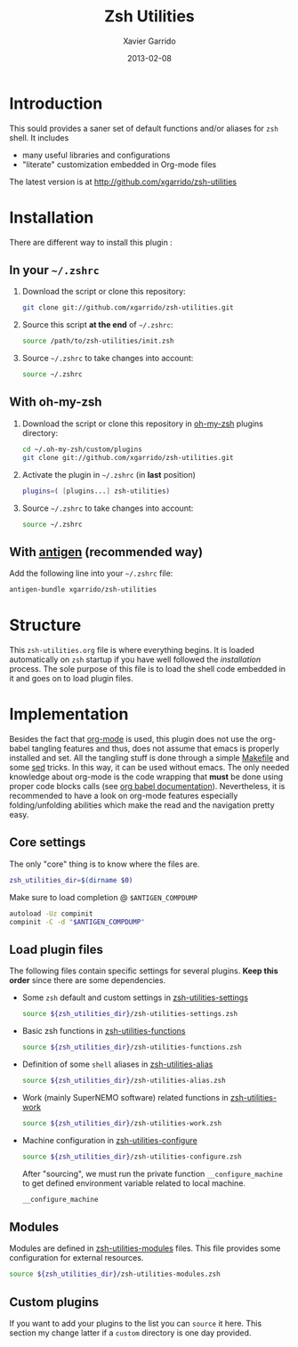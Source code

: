 #+TITLE:  Zsh Utilities
#+AUTHOR: Xavier Garrido
#+DATE:   2013-02-08
#+OPTIONS: toc:nil num:nil ^:nil

* Introduction
This sould provides a saner set of default functions and/or aliases for =zsh=
shell. It includes
- many useful libraries and configurations
- "literate" customization embedded in Org-mode files

The latest version is at http://github.com/xgarrido/zsh-utilities

* Installation
There are different way to install this plugin :
** In your =~/.zshrc=
1) Download the script or clone this repository:
   #+BEGIN_SRC sh :tangle no
     git clone git://github.com/xgarrido/zsh-utilities.git
   #+END_SRC

2) Source this script *at the end* of =~/.zshrc=:
   #+BEGIN_SRC sh :tangle no
     source /path/to/zsh-utilities/init.zsh
   #+END_SRC

3) Source =~/.zshrc= to take changes into account:
   #+BEGIN_SRC sh :tangle no
     source ~/.zshrc
   #+END_SRC

** With oh-my-zsh
1) Download the script or clone this repository in [[http://github.com/robbyrussell/oh-my-zsh][oh-my-zsh]] plugins directory:
   #+BEGIN_SRC sh :tangle no
     cd ~/.oh-my-zsh/custom/plugins
     git clone git://github.com/xgarrido/zsh-utilities.git
   #+END_SRC

2) Activate the plugin in =~/.zshrc= (in *last* position)
   #+BEGIN_SRC sh :tangle no
     plugins=( [plugins...] zsh-utilities)
   #+END_SRC

3) Source =~/.zshrc= to take changes into account:
   #+BEGIN_SRC sh :tangle no
     source ~/.zshrc
   #+END_SRC

** With [[https://github.com/zsh-users/antigen][antigen]] (recommended way)
Add the following line into your =~/.zshrc= file:
#+BEGIN_SRC sh :tangle no
  antigen-bundle xgarrido/zsh-utilities
#+END_SRC

* Structure
This =zsh-utilities.org= file is where everything begins. It is loaded
automatically on =zsh= startup if you have well followed the [[Installation][installation]]
process. The sole purpose of this file is to load the shell code embedded in
it and goes on to load plugin files.

* Implementation
Besides the fact that [[http://orgmode.org/][org-mode]] is used, this plugin does not use the org-babel
tangling features and thus, does not assume that emacs is properly installed and
set. All the tangling stuff is done through a simple [[file:Makefile][Makefile]] and some [[http://www.gnu.org/software/sed/][sed]]
tricks. In this way, it can be used without emacs. The only needed knowledge
about org-mode is the code wrapping that *must* be done using proper code blocks
calls (see [[http://orgmode.org/manual/Structure-of-code-blocks.html#Structure-of-code-blocks][org babel documentation]]). Nevertheless, it is recommended to have a
look on org-mode features especially folding/unfolding abilities which make the
read and the navigation pretty easy.

** Core settings
The only "core" thing is to know where the files are.
#+BEGIN_SRC sh
  zsh_utilities_dir=$(dirname $0)
#+END_SRC

Make sure to load completion @ =$ANTIGEN_COMPDUMP=
#+BEGIN_SRC sh
  autoload -Uz compinit
  compinit -C -d "$ANTIGEN_COMPDUMP"
#+END_SRC

** Load plugin files
The following files contain specific settings for several plugins. *Keep this
order* since there are some dependencies.

- Some =zsh= default and custom settings in [[file:zsh-utilities-settings.org][zsh-utilities-settings]]
  #+BEGIN_SRC sh
    source ${zsh_utilities_dir}/zsh-utilities-settings.zsh
  #+END_SRC

- Basic zsh functions in [[file:zsh-utilities-functions.org][zsh-utilities-functions]]
  #+BEGIN_SRC sh
    source ${zsh_utilities_dir}/zsh-utilities-functions.zsh
  #+END_SRC

- Definition of some =shell= aliases in [[file:zsh-utilities-alias.org][zsh-utilities-alias]]
  #+BEGIN_SRC sh
    source ${zsh_utilities_dir}/zsh-utilities-alias.zsh
  #+END_SRC

- Work (mainly SuperNEMO software) related functions in [[file:zsh-utilities-work.org][zsh-utilities-work]]
  #+BEGIN_SRC sh
    source ${zsh_utilities_dir}/zsh-utilities-work.zsh
  #+END_SRC

- Machine configuration in [[file:zsh-utilities-configure.org][zsh-utilities-configure]]
  #+BEGIN_SRC sh
    source ${zsh_utilities_dir}/zsh-utilities-configure.zsh
  #+END_SRC

  After "sourcing", we must run the private function =__configure_machine= to
  get defined environment variable related to local machine.
  #+BEGIN_SRC sh
    __configure_machine
  #+END_SRC

** Modules
Modules are defined in [[file:zsh-utilities-modules.org][zsh-utilities-modules]] files. This file provides some
configuration for external resources.

#+BEGIN_SRC sh
  source ${zsh_utilities_dir}/zsh-utilities-modules.zsh
#+END_SRC

** Custom plugins
If you want to add your plugins to the list you can =source= it here. This
section my change latter if a =custom= directory is one day provided.
